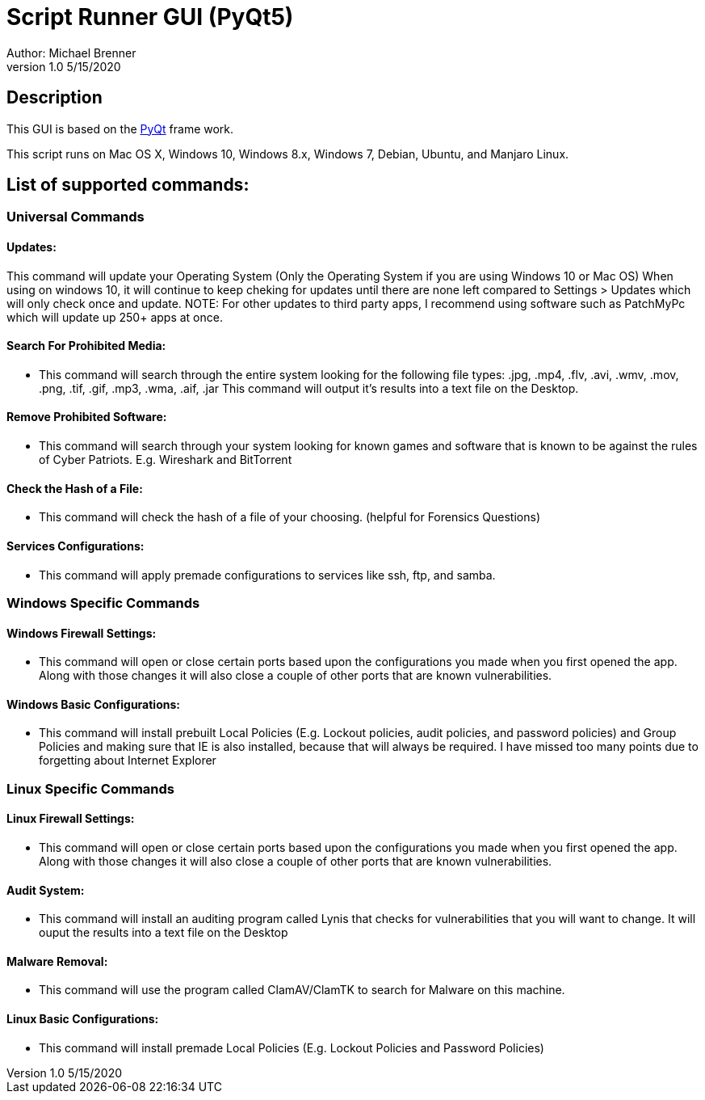 = Script Runner GUI (PyQt5)
Author: Michael Brenner
v1.0    5/15/2020

== Description
This GUI is based on the https://www.riverbankcomputing.com/software/pyqt/intro[PyQt] frame work.

This script runs on Mac OS X, Windows 10, Windows 8.x, Windows 7, Debian, Ubuntu, and Manjaro Linux.


== List of supported commands:
=== Universal Commands
==== Updates:
This command will update your Operating System (Only the Operating System if you are using Windows 10 or Mac OS) When using on windows 10, it will continue to keep cheking for updates until there are none left compared to Settings > Updates which will only check once and update. NOTE: For other updates to third party apps, I recommend using software such as PatchMyPc which will update up 250+ apps at once.

==== Search For Prohibited Media:
- This command will search through the entire system looking for the following file types: .jpg, .mp4, .flv, .avi, .wmv, .mov, .png, .tif, .gif, .mp3, .wma, .aif, .jar  This command will output it's results into a text file on the Desktop.

==== Remove Prohibited Software:
- This command will search through your system looking for known games and software that is known to be against the rules of Cyber Patriots. E.g. Wireshark and BitTorrent

==== Check the Hash of a File:
- This command will check the hash of a file of your choosing. (helpful for Forensics Questions)

==== Services Configurations:
- This command will apply premade configurations to services like ssh, ftp, and samba.


=== Windows Specific Commands
==== Windows Firewall Settings:
- This command will open or close certain ports based upon the configurations you made when you first opened the app. Along with those changes it will also close a couple of other ports that are known vulnerabilities.

==== Windows Basic Configurations:
- This command will install prebuilt Local Policies (E.g. Lockout policies, audit policies, and password policies) and Group Policies and making sure that IE is also installed, because that will always be required. I have missed too many points due to forgetting about Internet Explorer


=== Linux Specific Commands
==== Linux Firewall Settings:
- This command will open or close certain ports based upon the configurations you made when you first opened the app. Along with those changes it will also close a couple of other ports that are known vulnerabilities.

==== Audit System:
- This command will install an auditing program called Lynis that checks for vulnerabilities that you will want to change. It will ouput the results into a text file on the Desktop

==== Malware Removal:
- This command will use the program called ClamAV/ClamTK to search for Malware on this machine.

==== Linux Basic Configurations:
- This command will install premade Local Policies (E.g. Lockout Policies and Password Policies)
